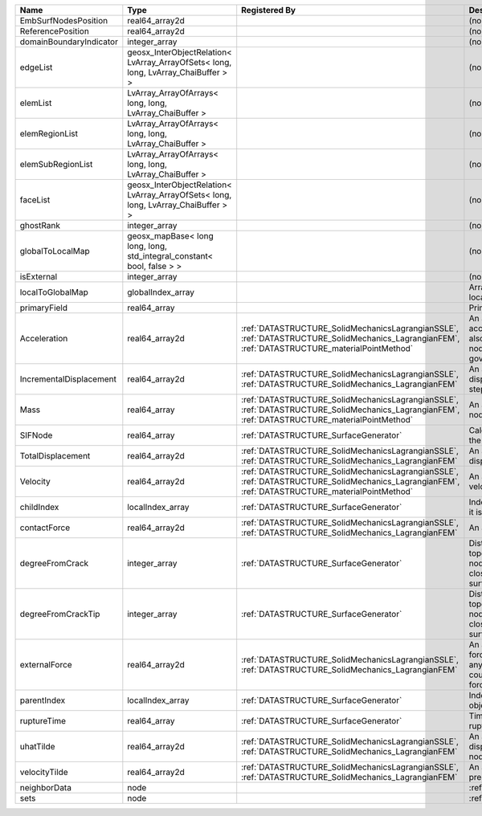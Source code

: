 

======================= ================================================================================== ============================================================================================================================================== ================================================================================================================================================================ 
Name                    Type                                                                               Registered By                                                                                                                                  Description                                                                                                                                                      
======================= ================================================================================== ============================================================================================================================================== ================================================================================================================================================================ 
EmbSurfNodesPosition    real64_array2d                                                                                                                                                                                                                    (no description available)                                                                                                                                       
ReferencePosition       real64_array2d                                                                                                                                                                                                                    (no description available)                                                                                                                                       
domainBoundaryIndicator integer_array                                                                                                                                                                                                                     (no description available)                                                                                                                                       
edgeList                geosx_InterObjectRelation< LvArray_ArrayOfSets< long, long, LvArray_ChaiBuffer > >                                                                                                                                                (no description available)                                                                                                                                       
elemList                LvArray_ArrayOfArrays< long, long, LvArray_ChaiBuffer >                                                                                                                                                                           (no description available)                                                                                                                                       
elemRegionList          LvArray_ArrayOfArrays< long, long, LvArray_ChaiBuffer >                                                                                                                                                                           (no description available)                                                                                                                                       
elemSubRegionList       LvArray_ArrayOfArrays< long, long, LvArray_ChaiBuffer >                                                                                                                                                                           (no description available)                                                                                                                                       
faceList                geosx_InterObjectRelation< LvArray_ArrayOfSets< long, long, LvArray_ChaiBuffer > >                                                                                                                                                (no description available)                                                                                                                                       
ghostRank               integer_array                                                                                                                                                                                                                     (no description available)                                                                                                                                       
globalToLocalMap        geosx_mapBase< long long, long, std_integral_constant< bool, false > >                                                                                                                                                            (no description available)                                                                                                                                       
isExternal              integer_array                                                                                                                                                                                                                     (no description available)                                                                                                                                       
localToGlobalMap        globalIndex_array                                                                                                                                                                                                                 Array that contains a map from localIndex to globalIndex.                                                                                                        
primaryField            real64_array                                                                                                                                                                                                                      Primary field variable                                                                                                                                           
Acceleration            real64_array2d                                                                     :ref:`DATASTRUCTURE_SolidMechanicsLagrangianSSLE`, :ref:`DATASTRUCTURE_SolidMechanics_LagrangianFEM`, :ref:`DATASTRUCTURE_materialPointMethod` An array that holds the current acceleration on the nodes. This array also is used to hold the summation of nodal forces resulting from the governing equations. 
IncrementalDisplacement real64_array2d                                                                     :ref:`DATASTRUCTURE_SolidMechanicsLagrangianSSLE`, :ref:`DATASTRUCTURE_SolidMechanics_LagrangianFEM`                                           An array that holds the incremental displacements for the current time step on the nodes.                                                                        
Mass                    real64_array                                                                       :ref:`DATASTRUCTURE_SolidMechanicsLagrangianSSLE`, :ref:`DATASTRUCTURE_SolidMechanics_LagrangianFEM`, :ref:`DATASTRUCTURE_materialPointMethod` An array that holds the mass on the nodes.                                                                                                                       
SIFNode                 real64_array                                                                       :ref:`DATASTRUCTURE_SurfaceGenerator`                                                                                                          Calculated Stress Intensity Factor on the node.                                                                                                                  
TotalDisplacement       real64_array2d                                                                     :ref:`DATASTRUCTURE_SolidMechanicsLagrangianSSLE`, :ref:`DATASTRUCTURE_SolidMechanics_LagrangianFEM`                                           An array that holds the total displacements on the nodes.                                                                                                        
Velocity                real64_array2d                                                                     :ref:`DATASTRUCTURE_SolidMechanicsLagrangianSSLE`, :ref:`DATASTRUCTURE_SolidMechanics_LagrangianFEM`, :ref:`DATASTRUCTURE_materialPointMethod` An array that holds the current velocity on the nodes.                                                                                                           
childIndex              localIndex_array                                                                   :ref:`DATASTRUCTURE_SurfaceGenerator`                                                                                                          Index of child within the mesh object it is registered on.                                                                                                       
contactForce            real64_array2d                                                                     :ref:`DATASTRUCTURE_SolidMechanicsLagrangianSSLE`, :ref:`DATASTRUCTURE_SolidMechanics_LagrangianFEM`                                           An array that holds the contact force.                                                                                                                           
degreeFromCrack         integer_array                                                                      :ref:`DATASTRUCTURE_SurfaceGenerator`                                                                                                          Distance to the crack in terms of topological distance. (i.e. how many nodes are along the path to the closest node that is on the crack surface.                
degreeFromCrackTip      integer_array                                                                      :ref:`DATASTRUCTURE_SurfaceGenerator`                                                                                                          Distance to the crack tip in terms of topological distance. (i.e. how many nodes are along the path to the closest node that is on the crack surface.            
externalForce           real64_array2d                                                                     :ref:`DATASTRUCTURE_SolidMechanicsLagrangianSSLE`, :ref:`DATASTRUCTURE_SolidMechanics_LagrangianFEM`                                           An array that holds the external forces on the nodes. This includes any boundary conditions as well as coupling forces such as hydraulic forces.                 
parentIndex             localIndex_array                                                                   :ref:`DATASTRUCTURE_SurfaceGenerator`                                                                                                          Index of parent within the mesh object it is registered on.                                                                                                      
ruptureTime             real64_array                                                                       :ref:`DATASTRUCTURE_SurfaceGenerator`                                                                                                          Time that the object was ruptured/split.                                                                                                                         
uhatTilde               real64_array2d                                                                     :ref:`DATASTRUCTURE_SolidMechanicsLagrangianSSLE`, :ref:`DATASTRUCTURE_SolidMechanics_LagrangianFEM`                                           An array that holds the incremental displacement predictors on the nodes.                                                                                        
velocityTilde           real64_array2d                                                                     :ref:`DATASTRUCTURE_SolidMechanicsLagrangianSSLE`, :ref:`DATASTRUCTURE_SolidMechanics_LagrangianFEM`                                           An array that holds the velocity predictors on the nodes.                                                                                                        
neighborData            node                                                                                                                                                                                                                              :ref:`DATASTRUCTURE_neighborData`                                                                                                                                
sets                    node                                                                                                                                                                                                                              :ref:`DATASTRUCTURE_sets`                                                                                                                                        
======================= ================================================================================== ============================================================================================================================================== ================================================================================================================================================================ 


